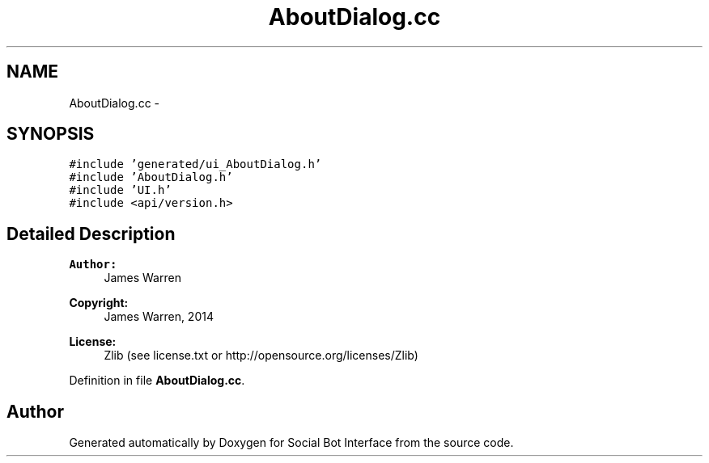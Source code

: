 .TH "AboutDialog.cc" 3 "Mon Jun 23 2014" "Version 0.1" "Social Bot Interface" \" -*- nroff -*-
.ad l
.nh
.SH NAME
AboutDialog.cc \- 
.SH SYNOPSIS
.br
.PP
\fC#include 'generated/ui_AboutDialog\&.h'\fP
.br
\fC#include 'AboutDialog\&.h'\fP
.br
\fC#include 'UI\&.h'\fP
.br
\fC#include <api/version\&.h>\fP
.br

.SH "Detailed Description"
.PP 

.PP
\fBAuthor:\fP
.RS 4
James Warren 
.RE
.PP
\fBCopyright:\fP
.RS 4
James Warren, 2014 
.RE
.PP
\fBLicense:\fP
.RS 4
Zlib (see license\&.txt or http://opensource.org/licenses/Zlib) 
.RE
.PP

.PP
Definition in file \fBAboutDialog\&.cc\fP\&.
.SH "Author"
.PP 
Generated automatically by Doxygen for Social Bot Interface from the source code\&.
